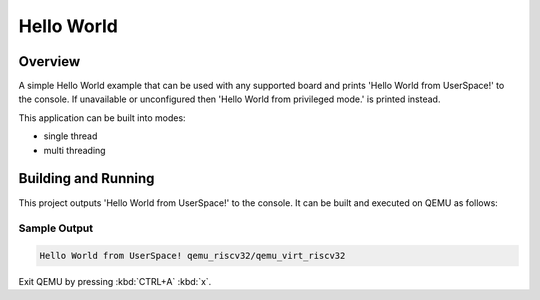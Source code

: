 .. _hello_world_user:

Hello World
###########

Overview
********
A simple Hello World example that can be used with any supported board and
prints 'Hello World from UserSpace!' to the console.
If unavailable or unconfigured then 'Hello World from privileged mode.'
is printed instead.

This application can be built into modes:

* single thread
* multi threading

Building and Running
********************

This project outputs 'Hello World from UserSpace!' to the console.
It can be built and executed on QEMU as follows:

.. zephyr-app-commands::
   :zephyr-app: samples/userspace/hello_world_user
   :host-os: unix
   :board: qemu_riscv32/qemu_virt_riscv32
   :goals: run
   :compact:

Sample Output
=============

.. code-block:: console

    Hello World from UserSpace! qemu_riscv32/qemu_virt_riscv32

Exit QEMU by pressing :kbd:`CTRL+A` :kbd:`x`.
